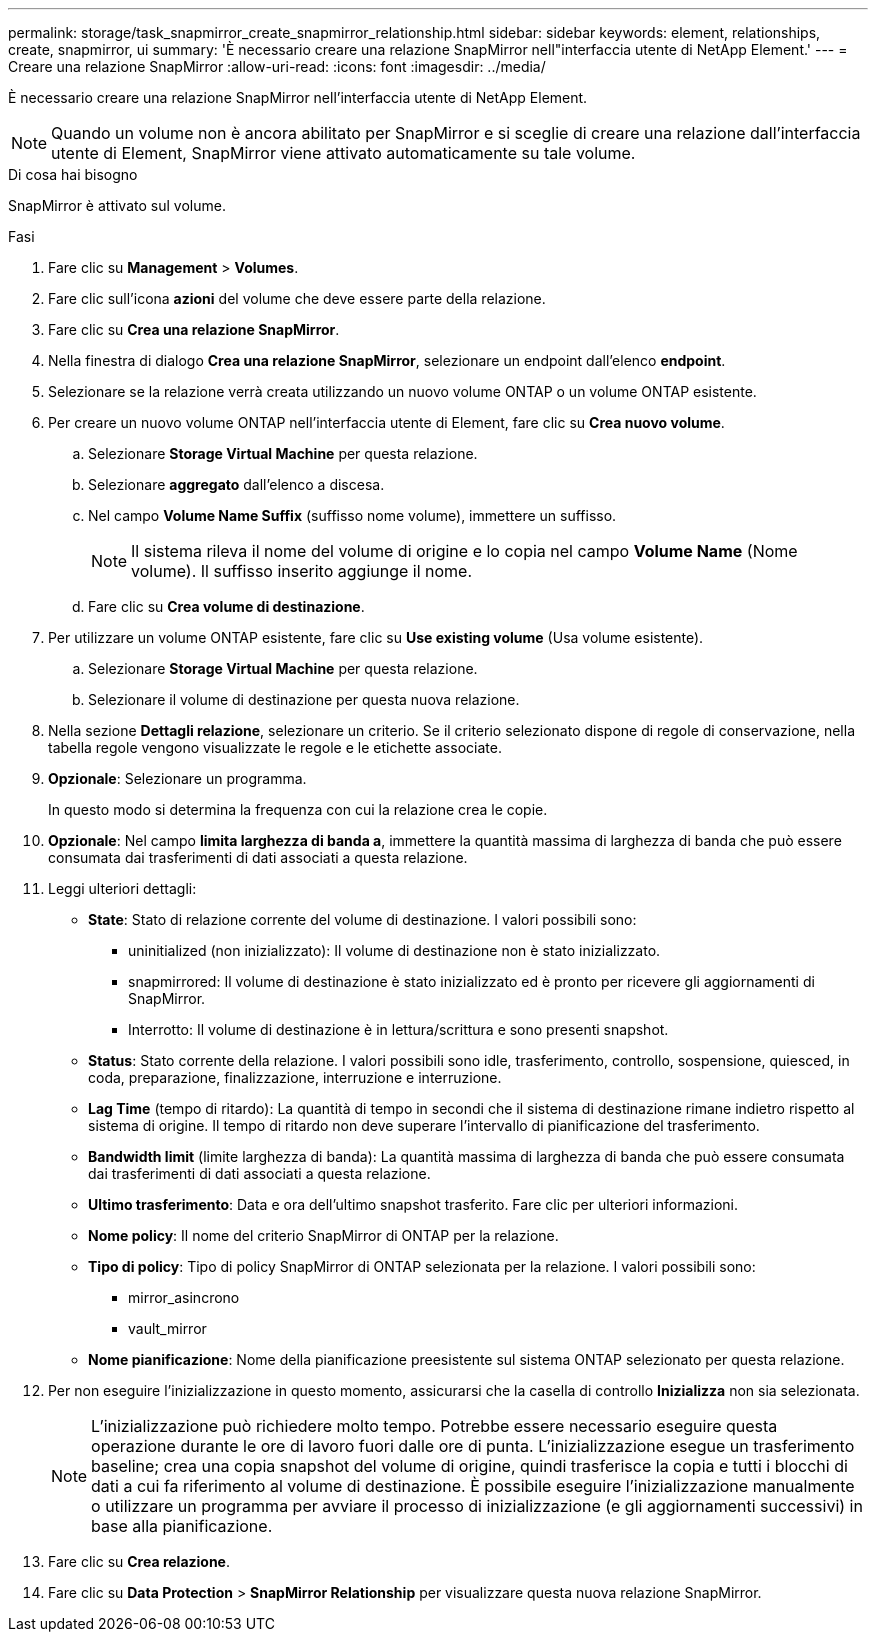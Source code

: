 ---
permalink: storage/task_snapmirror_create_snapmirror_relationship.html 
sidebar: sidebar 
keywords: element, relationships, create, snapmirror, ui 
summary: 'È necessario creare una relazione SnapMirror nell"interfaccia utente di NetApp Element.' 
---
= Creare una relazione SnapMirror
:allow-uri-read: 
:icons: font
:imagesdir: ../media/


[role="lead"]
È necessario creare una relazione SnapMirror nell'interfaccia utente di NetApp Element.


NOTE: Quando un volume non è ancora abilitato per SnapMirror e si sceglie di creare una relazione dall'interfaccia utente di Element, SnapMirror viene attivato automaticamente su tale volume.

.Di cosa hai bisogno
SnapMirror è attivato sul volume.

.Fasi
. Fare clic su *Management* > *Volumes*.
. Fare clic sull'icona *azioni* del volume che deve essere parte della relazione.
. Fare clic su *Crea una relazione SnapMirror*.
. Nella finestra di dialogo *Crea una relazione SnapMirror*, selezionare un endpoint dall'elenco *endpoint*.
. Selezionare se la relazione verrà creata utilizzando un nuovo volume ONTAP o un volume ONTAP esistente.
. Per creare un nuovo volume ONTAP nell'interfaccia utente di Element, fare clic su *Crea nuovo volume*.
+
.. Selezionare *Storage Virtual Machine* per questa relazione.
.. Selezionare *aggregato* dall'elenco a discesa.
.. Nel campo *Volume Name Suffix* (suffisso nome volume), immettere un suffisso.
+

NOTE: Il sistema rileva il nome del volume di origine e lo copia nel campo *Volume Name* (Nome volume). Il suffisso inserito aggiunge il nome.

.. Fare clic su *Crea volume di destinazione*.


. Per utilizzare un volume ONTAP esistente, fare clic su *Use existing volume* (Usa volume esistente).
+
.. Selezionare *Storage Virtual Machine* per questa relazione.
.. Selezionare il volume di destinazione per questa nuova relazione.


. Nella sezione *Dettagli relazione*, selezionare un criterio. Se il criterio selezionato dispone di regole di conservazione, nella tabella regole vengono visualizzate le regole e le etichette associate.
. *Opzionale*: Selezionare un programma.
+
In questo modo si determina la frequenza con cui la relazione crea le copie.

. *Opzionale*: Nel campo *limita larghezza di banda a*, immettere la quantità massima di larghezza di banda che può essere consumata dai trasferimenti di dati associati a questa relazione.
. Leggi ulteriori dettagli:
+
** *State*: Stato di relazione corrente del volume di destinazione. I valori possibili sono:
+
*** uninitialized (non inizializzato): Il volume di destinazione non è stato inizializzato.
*** snapmirrored: Il volume di destinazione è stato inizializzato ed è pronto per ricevere gli aggiornamenti di SnapMirror.
*** Interrotto: Il volume di destinazione è in lettura/scrittura e sono presenti snapshot.


** *Status*: Stato corrente della relazione. I valori possibili sono idle, trasferimento, controllo, sospensione, quiesced, in coda, preparazione, finalizzazione, interruzione e interruzione.
** *Lag Time* (tempo di ritardo): La quantità di tempo in secondi che il sistema di destinazione rimane indietro rispetto al sistema di origine. Il tempo di ritardo non deve superare l'intervallo di pianificazione del trasferimento.
** *Bandwidth limit* (limite larghezza di banda): La quantità massima di larghezza di banda che può essere consumata dai trasferimenti di dati associati a questa relazione.
** *Ultimo trasferimento*: Data e ora dell'ultimo snapshot trasferito. Fare clic per ulteriori informazioni.
** *Nome policy*: Il nome del criterio SnapMirror di ONTAP per la relazione.
** *Tipo di policy*: Tipo di policy SnapMirror di ONTAP selezionata per la relazione. I valori possibili sono:
+
*** mirror_asincrono
*** vault_mirror


** *Nome pianificazione*: Nome della pianificazione preesistente sul sistema ONTAP selezionato per questa relazione.


. Per non eseguire l'inizializzazione in questo momento, assicurarsi che la casella di controllo *Inizializza* non sia selezionata.
+

NOTE: L'inizializzazione può richiedere molto tempo. Potrebbe essere necessario eseguire questa operazione durante le ore di lavoro fuori dalle ore di punta. L'inizializzazione esegue un trasferimento baseline; crea una copia snapshot del volume di origine, quindi trasferisce la copia e tutti i blocchi di dati a cui fa riferimento al volume di destinazione. È possibile eseguire l'inizializzazione manualmente o utilizzare un programma per avviare il processo di inizializzazione (e gli aggiornamenti successivi) in base alla pianificazione.

. Fare clic su *Crea relazione*.
. Fare clic su *Data Protection* > *SnapMirror Relationship* per visualizzare questa nuova relazione SnapMirror.

